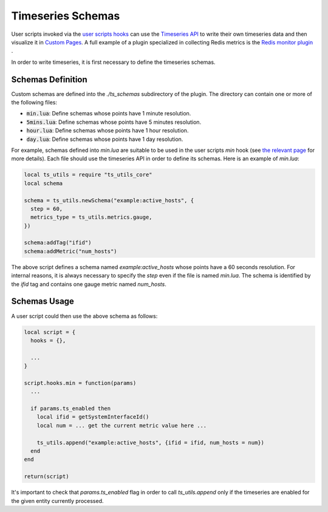 .. _Timeseries Schemas:

Timeseries Schemas
==================

User scripts invoked via the `user scripts hooks`_ can use the `Timeseries
API`_ to write their own timeseries data and then visualize it in `Custom
Pages`_. A full example of a plugin specialized in collecting Redis metrics
is the `Redis monitor plugin`_ .

In order to write timeseries, it is first necessary to define the timeseries
schemas.

Schemas Definition
------------------

Custom schemas are defined into the `./ts_schemas` subdirectory of the plugin.
The directory can contain one or more of the following files:

- :code:`min.lua`: Define schemas whose points have 1 minute resolution.
- :code:`5mins.lua`: Define schemas whose points have 5 minutes resolution.
- :code:`hour.lua`: Define schemas whose points have 1 hour resolution.
- :code:`day.lua`: Define schemas whose points have 1 day resolution.

For example, schemas defined into `min.lua` are suitable to be used in the user
scripts `min` hook (see `the relevant page`_ for more details). Each file should use the timeseries
API in order to define its schemas. Here is an example of `min.lua`:

.. code:: lua

  local ts_utils = require "ts_utils_core"
  local schema

  schema = ts_utils.newSchema("example:active_hosts", {
    step = 60,
    metrics_type = ts_utils.metrics.gauge,
  })

  schema:addTag("ifid")
  schema:addMetric("num_hosts")

The above script defines a schema named `example:active_hosts` whose points
have a 60 seconds resolution. For internal reasons, it is always necessary
to specify the `step` even if the file is named `min.lua`. The schema is
identified by the `ifid` tag and contains one gauge metric named `num_hosts`.

Schemas Usage
-------------

A user script could then use the above schema as follows:

.. code:: lua

  local script = {
    hooks = {},

    ...
  }

  script.hooks.min = function(params)
    ...

    if params.ts_enabled then
      local ifid = getSystemInterfaceId()
      local num = ... get the current metric value here ...

      ts_utils.append("example:active_hosts", {ifid = ifid, num_hosts = num})
    end
  end

  return(script)

It's important to check that `params.ts_enabled` flag in order to call `ts_utils.append` only
if the timeseries are enabled for the given entity currently processed.

.. _`user scripts hooks`: user_script_hooks.html#user-script-hooks
.. _`Timeseries API`: ../api/timeseries/index.html
.. _`Custom Pages`: custom_pages.html
.. _`Redis monitor plugin`: https://github.com/ntop/ntopng/tree/dev/scripts/plugins/redis_monitor
.. _`the relevant page`: user_script_hooks.html#other-user-script-hooks
